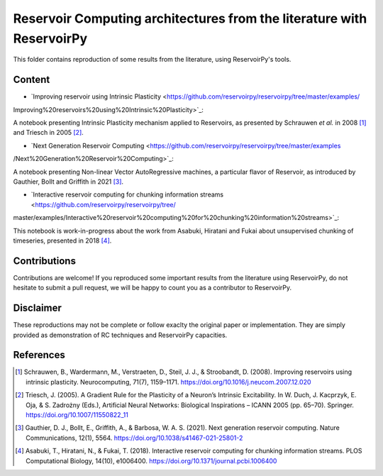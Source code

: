 ======================================================================
Reservoir Computing architectures from the literature with ReservoirPy
======================================================================

This folder contains reproduction of some results from the literature, using ReservoirPy's tools.

Content
=======

- `Improving reservoir using Intrinsic Plasticity <https://github.com/reservoirpy/reservoirpy/tree/master/examples/
Improving%20reservoirs%20using%20Intrinsic%20Plasticity>`_:

A notebook presenting Intrinsic Plasticity mechanism applied to Reservoirs, as presented by Schrauwen
*et al.* in 2008 [1]_ and Triesch in 2005 [2]_.

- `Next Generation Reservoir Computing <https://github.com/reservoirpy/reservoirpy/tree/master/examples
/Next%20Generation%20Reservoir%20Computing>`_:

A notebook presenting Non-linear Vector AutoRegressive machines, a particular flavor of Reservoir, as introduced
by Gauthier, Bollt and Griffith in 2021 [3]_.

- `Interactive reservoir computing for chunking information streams <https://github.com/reservoirpy/reservoirpy/tree/
master/examples/Interactive%20reservoir%20computing%20for%20chunking%20information%20streams>`_:

This notebook is work-in-progress about the work from Asabuki, Hiratani and Fukai about unsupervised chunking of
timeseries, presented in 2018 [4]_.

Contributions
=============

Contributions are welcome! If you reproduced some important results from the literature using ReservoirPy, do not
hesitate to submit a pull request, we will be happy to count you as a contributor to ReservoirPy.

Disclaimer
==========

These reproductions may not be complete or follow exaclty the original paper or implementation. They
are simply provided as demonstration of RC techniques and ReservoirPy capacities.

References
==========

.. [1] Schrauwen, B., Wardermann, M., Verstraeten, D., Steil, J. J., & Stroobandt, D. (2008). Improving reservoirs using
       intrinsic plasticity. Neurocomputing, 71(7), 1159–1171. https://doi.org/10.1016/j.neucom.2007.12.020

.. [2] Triesch, J. (2005). A Gradient Rule for the Plasticity of a Neuron’s Intrinsic Excitability. In W. Duch,
       J. Kacprzyk, E. Oja, & S. Zadrożny (Eds.), Artificial Neural Networks: Biological Inspirations – ICANN 2005
       (pp. 65–70). Springer. https://doi.org/10.1007/11550822_11

.. [3] Gauthier, D. J., Bollt, E., Griffith, A., & Barbosa, W. A. S. (2021). Next generation reservoir computing.
       Nature Communications, 12(1), 5564. https://doi.org/10.1038/s41467-021-25801-2

.. [4] Asabuki, T., Hiratani, N., & Fukai, T. (2018). Interactive reservoir computing for chunking information streams.
       PLOS Computational Biology, 14(10), e1006400. https://doi.org/10.1371/journal.pcbi.1006400
